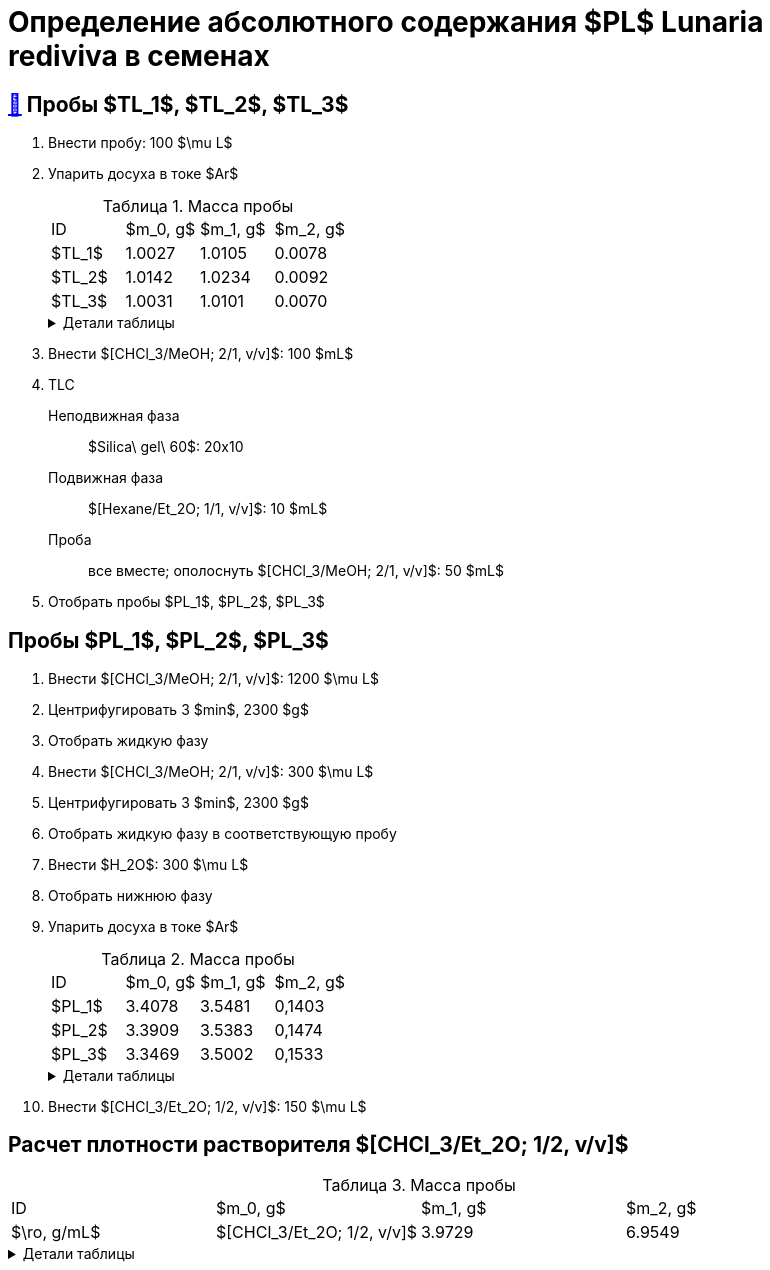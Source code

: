 = Определение абсолютного содержания $PL$ *Lunaria rediviva* в семенах
:figure-caption: Изображение
:figures-caption: Изображения
:nofooter:
:table-caption: Таблица
:table-details: Детали таблицы

== xref:../2024-01-23/1.adoc#пробы-tl_1-tl_2-tl_3[🔗] Пробы $TL_1$, $TL_2$, $TL_3$

. Внести пробу: 100 $\mu L$
. Упарить досуха в токе $Ar$
+
--
.Масса пробы
[cols="4*", frame=all, grid=all]
|===
|ID|$m_0, g$|$m_1, g$|$m_2, g$
|$TL_1$|1.0027|1.0105|0.0078
|$TL_2$|1.0142|1.0234|0.0092
|$TL_3$|1.0031|1.0101|0.0070
|===
.{table-details}
[%collapsible]
====
$m_0$:: Масса пустой пробирки
$m_1$:: Масса пробирки с пробой
$m_2$:: Масса пробы
====
--
. Внести $[CHCl_3/MeOH; 2/1, v/v]$: 100 $mL$
. TLC
Неподвижная фаза:: $Silica\ gel\ 60$: 20x10
Подвижная фаза:: $[Hexane/Et_2O; 1/1, v/v]$: 10 $mL$
Проба:: все вместе; ополоснуть $[CHCl_3/MeOH; 2/1, v/v]$: 50 $mL$
. Отобрать пробы $PL_1$, $PL_2$, $PL_3$

== Пробы $PL_1$, $PL_2$, $PL_3$

. Внести $[CHCl_3/MeOH; 2/1, v/v]$: 1200 $\mu L$
. Центрифугировать 3 $min$, 2300 $g$
. Отобрать жидкую фазу
. Внести $[CHCl_3/MeOH; 2/1, v/v]$: 300 $\mu L$
. Центрифугировать 3 $min$, 2300 $g$
. Отобрать жидкую фазу в соответствующую пробу
. Внести $H_2O$: 300 $\mu L$
. Отобрать нижнюю фазу
. Упарить досуха в токе $Ar$
+
--
.Масса пробы
[cols="4*", frame=all, grid=all]
|===
|ID|$m_0, g$|$m_1, g$|$m_2, g$
|$PL_1$|3.4078|3.5481|0,1403
|$PL_2$|3.3909|3.5383|0,1474
|$PL_3$|3.3469|3.5002|0,1533
|===
.{table-details}
[%collapsible]
====
$m_0$:: Масса пустой пробирки
$m_1$:: Масса пробирки с пробой
$m_2$:: Масса пробы
====
--
. Внести $[CHCl_3/Et_2O; 1/2, v/v]$: 150 $\mu L$

== Расчет плотности растворителя $[CHCl_3/Et_2O; 1/2, v/v]$

.Масса пробы
[cols="4*", frame=all, grid=all]
|===
|ID|$m_0, g$|$m_1, g$|$m_2, g$|$\ro, g/mL$
|$[CHCl_3/Et_2O; 1/2, v/v]$|3.9729|6.9549|2.982|0.994
|===
.{table-details}
[%collapsible]
====
$m_0$:: Масса пустой 
$m_1$:: Масса  с $[CHCl_3/Et_2O; 1/2, v/v]$: 3 $mL$
$m_2$:: Масса $[CHCl_3/Et_2O; 1/2, v/v]$: 3 $mL$
$\ro$:: Плотность $[CHCl_3/Et_2O; 1/2, v/v]$
====

